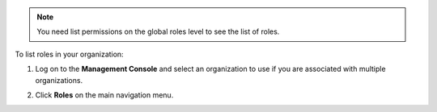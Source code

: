 .. This is an included how-to. 

.. note:: You need list permissions on the global roles level to see the list of roles.

To list roles in your organization:

#. Log on to the **Management Console** and select an organization to use if you are associated with multiple organizations.

#. Click **Roles** on the main navigation menu.

   .. image:: ../../images_old/step_manage_server_hosted_role_list.png

